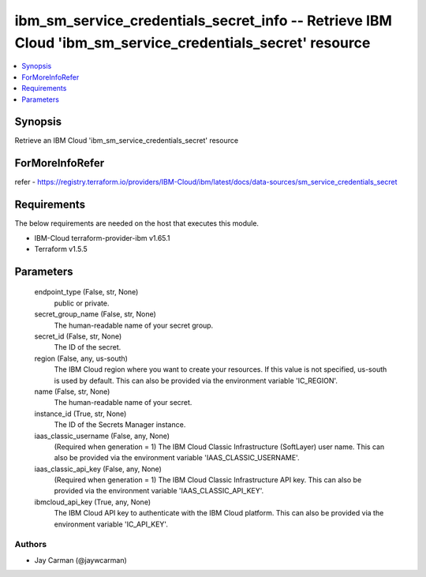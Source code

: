 
ibm_sm_service_credentials_secret_info -- Retrieve IBM Cloud 'ibm_sm_service_credentials_secret' resource
=========================================================================================================

.. contents::
   :local:
   :depth: 1


Synopsis
--------

Retrieve an IBM Cloud 'ibm_sm_service_credentials_secret' resource


ForMoreInfoRefer
----------------
refer - https://registry.terraform.io/providers/IBM-Cloud/ibm/latest/docs/data-sources/sm_service_credentials_secret

Requirements
------------
The below requirements are needed on the host that executes this module.

- IBM-Cloud terraform-provider-ibm v1.65.1
- Terraform v1.5.5



Parameters
----------

  endpoint_type (False, str, None)
    public or private.


  secret_group_name (False, str, None)
    The human-readable name of your secret group.


  secret_id (False, str, None)
    The ID of the secret.


  region (False, any, us-south)
    The IBM Cloud region where you want to create your resources. If this value is not specified, us-south is used by default. This can also be provided via the environment variable 'IC_REGION'.


  name (False, str, None)
    The human-readable name of your secret.


  instance_id (True, str, None)
    The ID of the Secrets Manager instance.


  iaas_classic_username (False, any, None)
    (Required when generation = 1) The IBM Cloud Classic Infrastructure (SoftLayer) user name. This can also be provided via the environment variable 'IAAS_CLASSIC_USERNAME'.


  iaas_classic_api_key (False, any, None)
    (Required when generation = 1) The IBM Cloud Classic Infrastructure API key. This can also be provided via the environment variable 'IAAS_CLASSIC_API_KEY'.


  ibmcloud_api_key (True, any, None)
    The IBM Cloud API key to authenticate with the IBM Cloud platform. This can also be provided via the environment variable 'IC_API_KEY'.













Authors
~~~~~~~

- Jay Carman (@jaywcarman)

